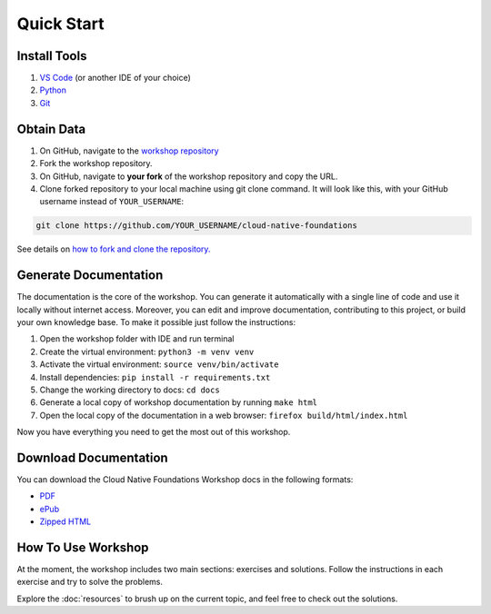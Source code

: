 Quick Start
===========


.. _setup_env:

Install Tools
-------------

1. `VS Code <https://code.visualstudio.com>`__ (or another IDE of your choice)
2. `Python <https://www.python.org/downloads/>`__
3. `Git <https://git-scm.com/downloads>`__


Obtain Data
-----------

1. On GitHub, navigate to the `workshop repository <https://github.com/oleksandrsirenko/cloud-native-foundations>`__
2. Fork the workshop repository.
3. On GitHub, navigate to **your fork** of the workshop repository and copy the URL.
4. Clone forked repository to your local machine using git clone command. 
   It will look like this, with your GitHub username instead of ``YOUR_USERNAME``:

.. code-block:: shell

   git clone https://github.com/YOUR_USERNAME/cloud-native-foundations

See details on `how to fork and clone the repository. <https://docs.github.com/en/get-started/quickstart/fork-a-repo>`__


.. _gen_docs:


Generate Documentation
----------------------

The documentation is the core of the workshop. You can generate it automatically 
with a single line of code and use it locally without internet access. Moreover, 
you can edit and improve documentation, contributing to this project, or build 
your own knowledge base. To make it possible just follow the instructions:

1. Open the workshop folder with IDE and run terminal
2. Create the virtual environment: ``python3 -m venv venv``
3. Activate the virtual environment: ``source venv/bin/activate``
4. Install dependencies: ``pip install -r requirements.txt``
5. Change the working directory to docs: ``cd docs``
6. Generate a local copy of workshop documentation by running ``make html``
7. Open the local copy of the documentation in a web browser: ``firefox build/html/index.html``

Now you have everything you need to get the most out of this workshop.


Download Documentation
----------------------

You can download the Cloud Native Foundations Workshop docs in the following formats:

- `PDF`_ 
- `ePub`_
- `Zipped HTML`_ 
    
.. _PDF: https://cloud-native-foundations-workshop.readthedocs.io/_/downloads/en/latest/pdf/
.. _ePub: https://cloud-native-foundations-workshop.readthedocs.io/_/downloads/en/latest/epub/
.. _Zipped HTML: https://cloud-native-foundations-workshop.readthedocs.io/_/downloads/en/latest/htmlzip/


.. _how_to_use:

How To Use Workshop
-------------------

At the moment, the workshop includes two main sections: exercises and solutions. 
Follow the instructions in each exercise and try to solve the problems.

Explore the :doc:`resources` to brush up on the current topic, and feel free to 
check out the solutions.